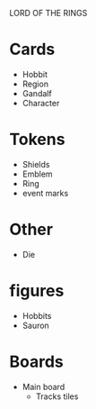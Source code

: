 LORD OF THE RINGS

* Cards
  - Hobbit
  - Region
  - Gandalf
  - Character

* Tokens
  - Shields
  - Emblem
  - Ring
  - event marks

* Other
  - Die

* figures
  - Hobbits
  - Sauron

* Boards
  - Main board
    - Tracks
      tiles


